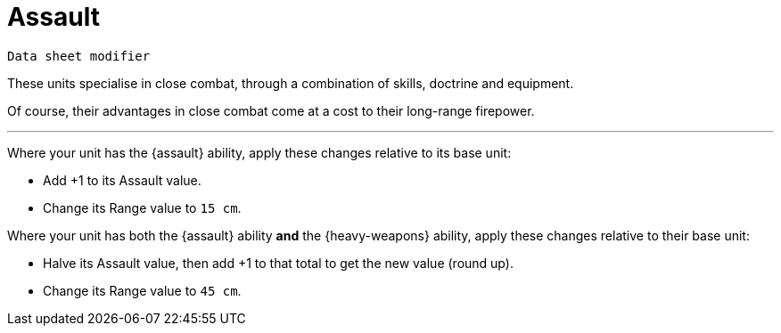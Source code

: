 = Assault

`Data sheet modifier`

These units specialise in close combat, through a combination of skills, doctrine and equipment.

Of course, their advantages in close combat come at a cost to their long-range firepower.

---

Where your unit has the {assault} ability, apply these changes relative to its base unit:

* Add +1 to its Assault value.
* Change its Range value to `15 cm`.

Where your unit has both the {assault} ability *and* the {heavy-weapons} ability, apply these changes relative to their base unit:

* Halve its Assault value, then add +1 to that total to get the new value (round up).
* Change its Range value to `45 cm`.
